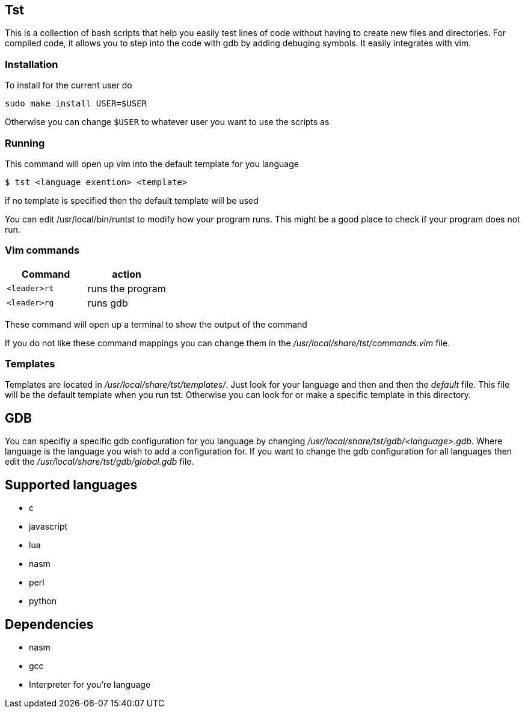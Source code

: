 == Tst
This is a collection of bash scripts that help you easily test lines of code
without having to create new files and directories. For compiled code, it allows
you to step into the code with gdb by adding debuging symbols. It easily
integrates with vim.

=== Installation
To install for the current user do

----
sudo make install USER=$USER
----

Otherwise you can change `$USER` to whatever user you want to use the scripts as

=== Running
This command will open up vim into the default template for you language

[source ,sh]
----
$ tst <language exention> <template>
----

if no template is specified then the default template will be used

You can edit /usr/local/bin/runtst to modify how your program runs. This might
be a good place to check if your program does not run.

=== Vim commands
[%header, rows=1,1]
|===
| Command    | action
| `<leader>rt` | runs the program
| `<leader>rg` | runs gdb
|===

These command will open up a terminal to show the output of the command

If you do not like these command mappings you can change them in the
_/usr/local/share/tst/commands.vim_ file.

=== Templates
Templates are located in _/usr/local/share/tst/templates/_. Just look for your
language and then and then the _default_ file. This file will be the default
template when you run tst. Otherwise you can look for or make a specific
template in this directory.

== GDB
You can specifiy a specific gdb configuration for you language by changing
_/usr/local/share/tst/gdb/<language>.gdb_. Where language is the language you
wish to add a configuration for. If you want to change the gdb configuration for
all languages then edit the _/usr/local/share/tst/gdb/global.gdb_ file.

== Supported languages
- c
- javascript
- lua
- nasm
- perl
- python

== Dependencies
- nasm
- gcc
- Interpreter for you're language
